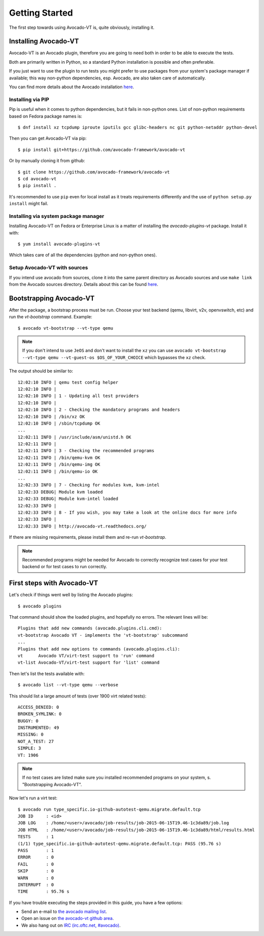 .. _get-started:

===============
Getting Started
===============

The first step towards using Avocado-VT is, quite obviously, installing it.

Installing Avocado-VT
=====================

Avocado-VT is an Avocado plugin, therefore you are going to need both in
order to be able to execute the tests.

Both are primarily written in Python, so a standard Python installation is
possible and often preferable.

If you just want to use the plugin to run tests you might prefer to use
packages from your system's package manager if available; this way non-python
dependencies, esp. Avocado, are also taken care of automatically.

You can find more details about the Avocado installation
`here <https://avocado-framework.readthedocs.io/en/latest/guides/user/chapters/installing.html>`__.


Installing via PIP
------------------

Pip is useful when it comes to python dependencies, but it fails
in non-python ones. List of non-python requirements based on Fedora
package names is::

    $ dnf install xz tcpdump iproute iputils gcc glibc-headers nc git python-netaddr python-devel

Then you can get Avocado-VT via pip::

    $ pip install git+https://github.com/avocado-framework/avocado-vt

Or by manually cloning it from github::

    $ git clone https://github.com/avocado-framework/avocado-vt
    $ cd avocado-vt
    $ pip install .

It's recommended to use ``pip`` even for local install as it treats
requirements differently and the use of ``python setup.py install``
might fail.

Installing via system package manager
-------------------------------------

Installing Avocado-VT on Fedora or Enterprise Linux is a matter of
installing the `avocado-plugins-vt` package. Install it with::

    $ yum install avocado-plugins-vt

Which takes care of all the dependencies (python and non-python ones).

Setup Avocado-VT with sources
-----------------------------

If you intend use avocado from sources, clone it into the same parent directory
as Avocado sources and use ``make link`` from the Avocado sources directory.
Details about this can be found `here <https://avocado-framework.readthedocs.io/en/latest/guides/contributor/chapters/environment.html#installing-in-develop-mode>`__.

.. _run_bootstrap:

Bootstrapping Avocado-VT
========================

After the package, a bootstrap process must be run. Choose your test backend
(qemu, libvirt, v2v, openvswitch, etc) and run the `vt-bootstrap` command. Example::

    $ avocado vt-bootstrap --vt-type qemu

.. note:: If you don't intend to use ``JeOS`` and don't want to install the
   ``xz`` you can use ``avocado vt-bootstrap --vt-type qemu --vt-guest-os
   $OS_OF_YOUR_CHOICE`` which bypasses the ``xz`` check.

The output should be similar to::

    12:02:10 INFO | qemu test config helper
    12:02:10 INFO |
    12:02:10 INFO | 1 - Updating all test providers
    12:02:10 INFO |
    12:02:10 INFO | 2 - Checking the mandatory programs and headers
    12:02:10 INFO | /bin/xz OK
    12:02:10 INFO | /sbin/tcpdump OK
    ...
    12:02:11 INFO | /usr/include/asm/unistd.h OK
    12:02:11 INFO |
    12:02:11 INFO | 3 - Checking the recommended programs
    12:02:11 INFO | /bin/qemu-kvm OK
    12:02:11 INFO | /bin/qemu-img OK
    12:02:11 INFO | /bin/qemu-io OK
    ...
    12:02:33 INFO | 7 - Checking for modules kvm, kvm-intel
    12:02:33 DEBUG| Module kvm loaded
    12:02:33 DEBUG| Module kvm-intel loaded
    12:02:33 INFO |
    12:02:33 INFO | 8 - If you wish, you may take a look at the online docs for more info
    12:02:33 INFO |
    12:02:33 INFO | http://avocado-vt.readthedocs.org/

If there are missing requirements, please install them and re-run `vt-bootstrap`.

.. note:: Recommended programs might be needed for Avocado to correctly
          recognize test cases for your test backend or for test cases
          to run correctly.


First steps with Avocado-VT
===========================

Let's check if things went well by listing the Avocado plugins::

    $ avocado plugins

That command should show the loaded plugins, and hopefully no errors. The relevant lines will be::

    Plugins that add new commands (avocado.plugins.cli.cmd):
    vt-bootstrap Avocado VT - implements the 'vt-bootstrap' subcommand
    ...
    Plugins that add new options to commands (avocado.plugins.cli):
    vt      Avocado VT/virt-test support to 'run' command
    vt-list Avocado-VT/virt-test support for 'list' command

Then let's list the tests available with::

    $ avocado list --vt-type qemu --verbose

This should list a large amount of tests (over 1900 virt related tests)::

    ACCESS_DENIED: 0
    BROKEN_SYMLINK: 0
    BUGGY: 0
    INSTRUMENTED: 49
    MISSING: 0
    NOT_A_TEST: 27
    SIMPLE: 3
    VT: 1906

.. note:: If no test cases are listed make sure you installed recommended
          programs on your system, s. "Bootstrapping Avocado-VT".

Now let's run a virt test::

    $ avocado run type_specific.io-github-autotest-qemu.migrate.default.tcp
    JOB ID     : <id>
    JOB LOG    : /home/<user>/avocado/job-results/job-2015-06-15T19.46-1c3da89/job.log
    JOB HTML   : /home/<user>/avocado/job-results/job-2015-06-15T19.46-1c3da89/html/results.html
    TESTS      : 1
    (1/1) type_specific.io-github-autotest-qemu.migrate.default.tcp: PASS (95.76 s)
    PASS       : 1
    ERROR      : 0
    FAIL       : 0
    SKIP       : 0
    WARN       : 0
    INTERRUPT  : 0
    TIME       : 95.76 s

If you have trouble executing the steps provided in this guide, you have a few
options:

* Send an e-mail to `the avocado mailing list <https://www.redhat.com/mailman/listinfo/avocado-devel>`__.
* Open an issue on `the avocado-vt github area <https://github.com/avocado-framework/avocado-vt/issues/new>`__.
* We also hang out on `IRC (irc.oftc.net, #avocado) <irc://irc.oftc.net/#avocado>`__.
